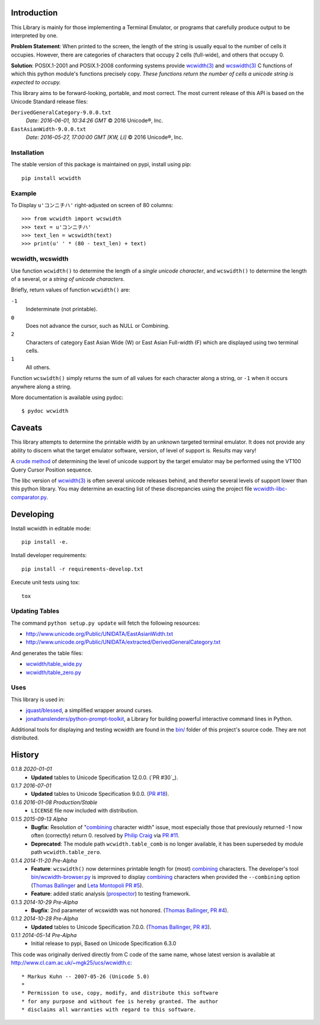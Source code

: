 .. image:: https://img.shields.io/travis/jquast/wcwidth.svg
    :target: https://travis-ci.org/jquast/wcwidth
    :alt: Travis Continous Integration

.. image:: https://img.shields.io/coveralls/jquast/wcwidth.svg
    :target: https://coveralls.io/r/jquast/wcwidth
    :alt: Coveralls Code Coverage

.. image:: https://img.shields.io/pypi/v/wcwidth.svg
    :target: https://pypi.python.org/pypi/wcwidth/
    :alt: Latest Version

.. image:: https://img.shields.io/github/license/jquast/wcwidth.svg
    :target: https://pypi.python.org/pypi/wcwidth/
    :alt: License

.. image:: https://img.shields.io/pypi/wheel/wcwidth.svg
    :alt: Wheel Status

.. image:: https://img.shields.io/pypi/dm/wcwidth.svg
    :target: https://pypi.python.org/pypi/wcwidth/
    :alt: Downloads

============
Introduction
============

This Library is mainly for those implementing a Terminal Emulator, or programs
that carefully produce output to be interpreted by one.

**Problem Statement**: When printed to the screen, the length of the string is
usually equal to the number of cells it occupies.  However, there are
categories of characters that occupy 2 cells (full-wide), and others that
occupy 0.


**Solution**: POSIX.1-2001 and POSIX.1-2008 conforming systems provide
`wcwidth(3)`_ and `wcswidth(3)`_ C functions of which this python module's
functions precisely copy.  *These functions return the number of cells a
unicode string is expected to occupy.*

This library aims to be forward-looking, portable, and most correct.  The most
current release of this API is based on the Unicode Standard release files:

``DerivedGeneralCategory-9.0.0.txt``
  *Date: 2016-06-01, 10:34:26 GMT*
  © 2016 Unicode®, Inc.

``EastAsianWidth-9.0.0.txt``
  *Date: 2016-05-27, 17:00:00 GMT [KW, LI]*
  © 2016 Unicode®, Inc.


Installation
------------

The stable version of this package is maintained on pypi, install using pip::

    pip install wcwidth

Example
-------

To Display ``u'コンニチハ'`` right-adjusted on screen of 80 columns::

    >>> from wcwidth import wcswidth
    >>> text = u'コンニチハ'
    >>> text_len = wcswidth(text)
    >>> print(u' ' * (80 - text_len) + text)

wcwidth, wcswidth
-----------------
Use function ``wcwidth()`` to determine the length of a *single unicode
character*, and ``wcswidth()`` to determine the length of a several, or a
*string of unicode characters*.

Briefly, return values of function ``wcwidth()`` are:

``-1``
  Indeterminate (not printable).

``0``
  Does not advance the cursor, such as NULL or Combining.

``2``
  Characters of category East Asian Wide (W) or East Asian
  Full-width (F) which are displayed using two terminal cells.

``1``
  All others.

Function ``wcswidth()`` simply returns the sum of all values for each character
along a string, or ``-1`` when it occurs anywhere along a string.

More documentation is available using pydoc::

    $ pydoc wcwidth

=======
Caveats
=======

This library attempts to determine the printable width by an unknown targeted
terminal emulator.  It does not provide any ability to discern what the target
emulator software, version, of level of support is.  Results may vary!

A `crude method
<http://blessed.readthedocs.org/en/latest/examples.html#detect-multibyte-py>`_
of determining the level of unicode support by the target emulator may be
performed using the VT100 Query Cursor Position sequence.

The libc version of `wcwidth(3)`_ is often several unicode releases behind,
and therefor several levels of support lower than this python library.  You
may determine an exacting list of these discrepancies using the project
file `wcwidth-libc-comparator.py
<https://github.com/jquast/wcwidth/tree/master/bin/wcwidth-libc-comparator.py>`_.


==========
Developing
==========

Install wcwidth in editable mode::

   pip install -e.

Install developer requirements::

   pip install -r requirements-develop.txt

Execute unit tests using tox::

   tox

Updating Tables
---------------

The command ``python setup.py update`` will fetch the following resources:

- http://www.unicode.org/Public/UNIDATA/EastAsianWidth.txt
- http://www.unicode.org/Public/UNIDATA/extracted/DerivedGeneralCategory.txt

And generates the table files:

- `wcwidth/table_wide.py <https://github.com/jquast/wcwidth/tree/master/wcwidth/table_wide.py>`_
- `wcwidth/table_zero.py <https://github.com/jquast/wcwidth/tree/master/wcwidth/table_zero.py>`_

Uses
----

This library is used in:

- `jquast/blessed`_, a simplified wrapper around curses.

- `jonathanslenders/python-prompt-toolkit`_, a Library for building powerful
  interactive command lines in Python.

Additional tools for displaying and testing wcwidth are found in the `bin/
<https://github.com/jquast/wcwidth/tree/master/bin>`_ folder of this project's
source code.  They are not distributed.

=======
History
=======

0.1.8 *2020-01-01*
  * **Updated** tables to Unicode Specification 12.0.0. (`PR #30`_).

0.1.7 *2016-07-01*
  * **Updated** tables to Unicode Specification 9.0.0. (`PR #18`_).

0.1.6 *2016-01-08 Production/Stable*
  * ``LICENSE`` file now included with distribution.

0.1.5 *2015-09-13 Alpha*
  * **Bugfix**:
    Resolution of "combining_ character width" issue, most especially
    those that previously returned -1 now often (correctly) return 0.
    resolved by `Philip Craig`_ via `PR #11`_.
  * **Deprecated**:
    The module path ``wcwidth.table_comb`` is no longer available,
    it has been superseded by module path ``wcwidth.table_zero``.

0.1.4 *2014-11-20 Pre-Alpha*
  * **Feature**: ``wcswidth()`` now determines printable length
    for (most) combining_ characters.  The developer's tool
    `bin/wcwidth-browser.py`_ is improved to display combining_
    characters when provided the ``--combining`` option
    (`Thomas Ballinger`_ and `Leta Montopoli`_ `PR #5`_).
  * **Feature**: added static analysis (prospector_) to testing
    framework.

0.1.3 *2014-10-29 Pre-Alpha*
  * **Bugfix**: 2nd parameter of wcswidth was not honored.
    (`Thomas Ballinger`_, `PR #4`_).

0.1.2 *2014-10-28 Pre-Alpha*
  * **Updated** tables to Unicode Specification 7.0.0.
    (`Thomas Ballinger`_, `PR #3`_).

0.1.1 *2014-05-14 Pre-Alpha*
  * Initial release to pypi, Based on Unicode Specification 6.3.0

This code was originally derived directly from C code of the same name,
whose latest version is available at
http://www.cl.cam.ac.uk/~mgk25/ucs/wcwidth.c::

 * Markus Kuhn -- 2007-05-26 (Unicode 5.0)
 *
 * Permission to use, copy, modify, and distribute this software
 * for any purpose and without fee is hereby granted. The author
 * disclaims all warranties with regard to this software.

.. _`prospector`: https://github.com/landscapeio/prospector
.. _`combining`: https://en.wikipedia.org/wiki/Combining_character
.. _`bin/wcwidth-browser.py`: https://github.com/jquast/wcwidth/tree/master/bin/wcwidth-browser.py
.. _`Thomas Ballinger`: https://github.com/thomasballinger
.. _`Leta Montopoli`: https://github.com/lmontopo
.. _`Philip Craig`: https://github.com/philipc
.. _`PR #3`: https://github.com/jquast/wcwidth/pull/3
.. _`PR #4`: https://github.com/jquast/wcwidth/pull/4
.. _`PR #5`: https://github.com/jquast/wcwidth/pull/5
.. _`PR #11`: https://github.com/jquast/wcwidth/pull/11
.. _`PR #18`: https://github.com/jquast/wcwidth/pull/18
.. _`jquast/blessed`: https://github.com/jquast/blessed
.. _`jonathanslenders/python-prompt-toolkit`: https://github.com/jonathanslenders/python-prompt-toolkit
.. _`wcwidth(3)`:  http://man7.org/linux/man-pages/man3/wcwidth.3.html
.. _`wcswidth(3)`: http://man7.org/linux/man-pages/man3/wcswidth.3.html
